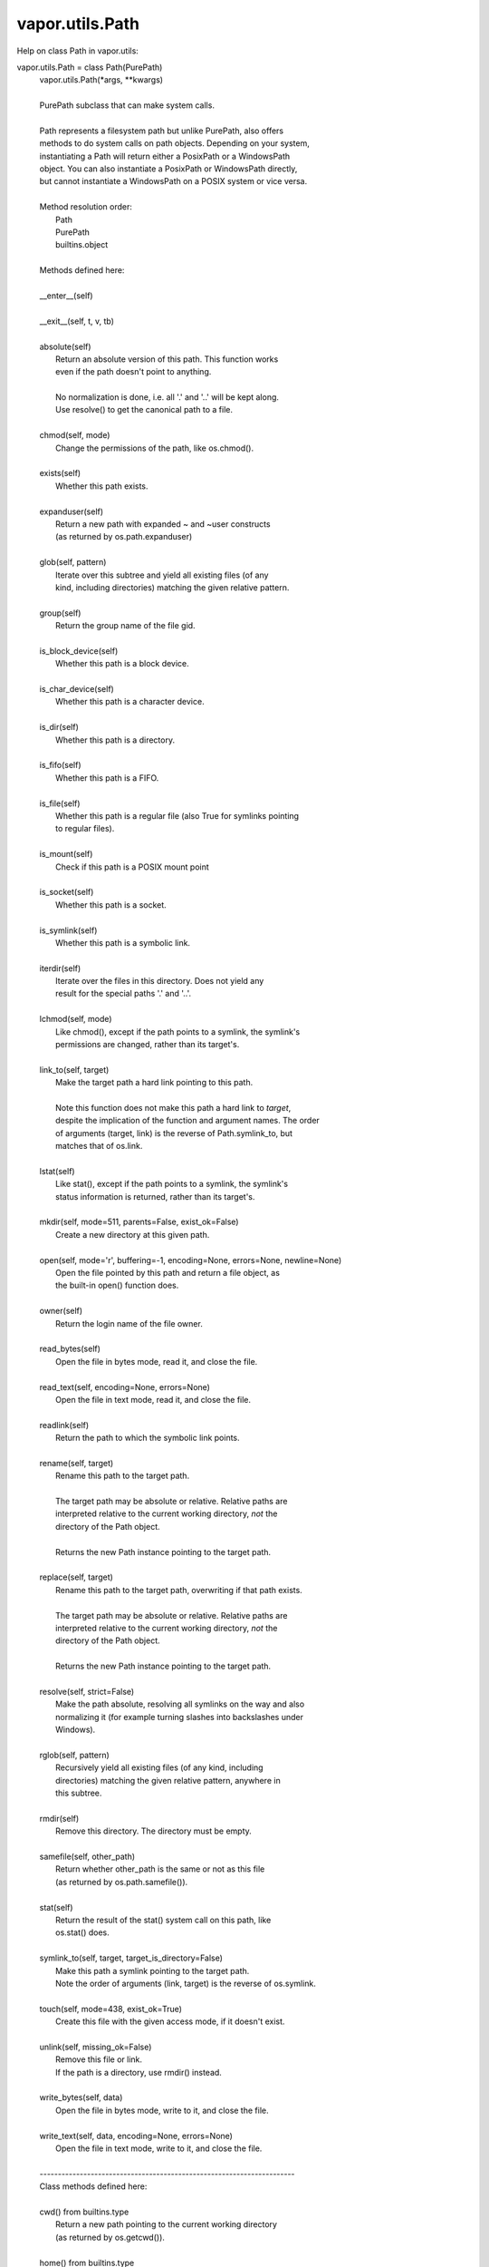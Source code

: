 .. _vapor.utils.Path:


vapor.utils.Path
----------------


Help on class Path in vapor.utils:

vapor.utils.Path = class Path(PurePath)
 |  vapor.utils.Path(*args, **kwargs)
 |  
 |  PurePath subclass that can make system calls.
 |  
 |  Path represents a filesystem path but unlike PurePath, also offers
 |  methods to do system calls on path objects. Depending on your system,
 |  instantiating a Path will return either a PosixPath or a WindowsPath
 |  object. You can also instantiate a PosixPath or WindowsPath directly,
 |  but cannot instantiate a WindowsPath on a POSIX system or vice versa.
 |  
 |  Method resolution order:
 |      Path
 |      PurePath
 |      builtins.object
 |  
 |  Methods defined here:
 |  
 |  __enter__(self)
 |  
 |  __exit__(self, t, v, tb)
 |  
 |  absolute(self)
 |      Return an absolute version of this path.  This function works
 |      even if the path doesn't point to anything.
 |      
 |      No normalization is done, i.e. all '.' and '..' will be kept along.
 |      Use resolve() to get the canonical path to a file.
 |  
 |  chmod(self, mode)
 |      Change the permissions of the path, like os.chmod().
 |  
 |  exists(self)
 |      Whether this path exists.
 |  
 |  expanduser(self)
 |      Return a new path with expanded ~ and ~user constructs
 |      (as returned by os.path.expanduser)
 |  
 |  glob(self, pattern)
 |      Iterate over this subtree and yield all existing files (of any
 |      kind, including directories) matching the given relative pattern.
 |  
 |  group(self)
 |      Return the group name of the file gid.
 |  
 |  is_block_device(self)
 |      Whether this path is a block device.
 |  
 |  is_char_device(self)
 |      Whether this path is a character device.
 |  
 |  is_dir(self)
 |      Whether this path is a directory.
 |  
 |  is_fifo(self)
 |      Whether this path is a FIFO.
 |  
 |  is_file(self)
 |      Whether this path is a regular file (also True for symlinks pointing
 |      to regular files).
 |  
 |  is_mount(self)
 |      Check if this path is a POSIX mount point
 |  
 |  is_socket(self)
 |      Whether this path is a socket.
 |  
 |  is_symlink(self)
 |      Whether this path is a symbolic link.
 |  
 |  iterdir(self)
 |      Iterate over the files in this directory.  Does not yield any
 |      result for the special paths '.' and '..'.
 |  
 |  lchmod(self, mode)
 |      Like chmod(), except if the path points to a symlink, the symlink's
 |      permissions are changed, rather than its target's.
 |  
 |  link_to(self, target)
 |      Make the target path a hard link pointing to this path.
 |      
 |      Note this function does not make this path a hard link to *target*,
 |      despite the implication of the function and argument names. The order
 |      of arguments (target, link) is the reverse of Path.symlink_to, but
 |      matches that of os.link.
 |  
 |  lstat(self)
 |      Like stat(), except if the path points to a symlink, the symlink's
 |      status information is returned, rather than its target's.
 |  
 |  mkdir(self, mode=511, parents=False, exist_ok=False)
 |      Create a new directory at this given path.
 |  
 |  open(self, mode='r', buffering=-1, encoding=None, errors=None, newline=None)
 |      Open the file pointed by this path and return a file object, as
 |      the built-in open() function does.
 |  
 |  owner(self)
 |      Return the login name of the file owner.
 |  
 |  read_bytes(self)
 |      Open the file in bytes mode, read it, and close the file.
 |  
 |  read_text(self, encoding=None, errors=None)
 |      Open the file in text mode, read it, and close the file.
 |  
 |  readlink(self)
 |      Return the path to which the symbolic link points.
 |  
 |  rename(self, target)
 |      Rename this path to the target path.
 |      
 |      The target path may be absolute or relative. Relative paths are
 |      interpreted relative to the current working directory, *not* the
 |      directory of the Path object.
 |      
 |      Returns the new Path instance pointing to the target path.
 |  
 |  replace(self, target)
 |      Rename this path to the target path, overwriting if that path exists.
 |      
 |      The target path may be absolute or relative. Relative paths are
 |      interpreted relative to the current working directory, *not* the
 |      directory of the Path object.
 |      
 |      Returns the new Path instance pointing to the target path.
 |  
 |  resolve(self, strict=False)
 |      Make the path absolute, resolving all symlinks on the way and also
 |      normalizing it (for example turning slashes into backslashes under
 |      Windows).
 |  
 |  rglob(self, pattern)
 |      Recursively yield all existing files (of any kind, including
 |      directories) matching the given relative pattern, anywhere in
 |      this subtree.
 |  
 |  rmdir(self)
 |      Remove this directory.  The directory must be empty.
 |  
 |  samefile(self, other_path)
 |      Return whether other_path is the same or not as this file
 |      (as returned by os.path.samefile()).
 |  
 |  stat(self)
 |      Return the result of the stat() system call on this path, like
 |      os.stat() does.
 |  
 |  symlink_to(self, target, target_is_directory=False)
 |      Make this path a symlink pointing to the target path.
 |      Note the order of arguments (link, target) is the reverse of os.symlink.
 |  
 |  touch(self, mode=438, exist_ok=True)
 |      Create this file with the given access mode, if it doesn't exist.
 |  
 |  unlink(self, missing_ok=False)
 |      Remove this file or link.
 |      If the path is a directory, use rmdir() instead.
 |  
 |  write_bytes(self, data)
 |      Open the file in bytes mode, write to it, and close the file.
 |  
 |  write_text(self, data, encoding=None, errors=None)
 |      Open the file in text mode, write to it, and close the file.
 |  
 |  ----------------------------------------------------------------------
 |  Class methods defined here:
 |  
 |  cwd() from builtins.type
 |      Return a new path pointing to the current working directory
 |      (as returned by os.getcwd()).
 |  
 |  home() from builtins.type
 |      Return a new path pointing to the user's home directory (as
 |      returned by os.path.expanduser('~')).
 |  
 |  ----------------------------------------------------------------------
 |  Static methods defined here:
 |  
 |  __new__(cls, *args, **kwargs)
 |      Construct a PurePath from one or several strings and or existing
 |      PurePath objects.  The strings and path objects are combined so as
 |      to yield a canonicalized path, which is incorporated into the
 |      new PurePath object.
 |  
 |  ----------------------------------------------------------------------
 |  Methods inherited from PurePath:
 |  
 |  __bytes__(self)
 |      Return the bytes representation of the path.  This is only
 |      recommended to use under Unix.
 |  
 |  __eq__(self, other)
 |      Return self==value.
 |  
 |  __fspath__(self)
 |  
 |  __ge__(self, other)
 |      Return self>=value.
 |  
 |  __gt__(self, other)
 |      Return self>value.
 |  
 |  __hash__(self)
 |      Return hash(self).
 |  
 |  __le__(self, other)
 |      Return self<=value.
 |  
 |  __lt__(self, other)
 |      Return self<value.
 |  
 |  __reduce__(self)
 |      Helper for pickle.
 |  
 |  __repr__(self)
 |      Return repr(self).
 |  
 |  __rtruediv__(self, key)
 |  
 |  __str__(self)
 |      Return the string representation of the path, suitable for
 |      passing to system calls.
 |  
 |  __truediv__(self, key)
 |  
 |  as_posix(self)
 |      Return the string representation of the path with forward (/)
 |      slashes.
 |  
 |  as_uri(self)
 |      Return the path as a 'file' URI.
 |  
 |  is_absolute(self)
 |      True if the path is absolute (has both a root and, if applicable,
 |      a drive).
 |  
 |  is_relative_to(self, *other)
 |      Return True if the path is relative to another path or False.
 |  
 |  is_reserved(self)
 |      Return True if the path contains one of the special names reserved
 |      by the system, if any.
 |  
 |  joinpath(self, *args)
 |      Combine this path with one or several arguments, and return a
 |      new path representing either a subpath (if all arguments are relative
 |      paths) or a totally different path (if one of the arguments is
 |      anchored).
 |  
 |  match(self, path_pattern)
 |      Return True if this path matches the given pattern.
 |  
 |  relative_to(self, *other)
 |      Return the relative path to another path identified by the passed
 |      arguments.  If the operation is not possible (because this is not
 |      a subpath of the other path), raise ValueError.
 |  
 |  with_name(self, name)
 |      Return a new path with the file name changed.
 |  
 |  with_stem(self, stem)
 |      Return a new path with the stem changed.
 |  
 |  with_suffix(self, suffix)
 |      Return a new path with the file suffix changed.  If the path
 |      has no suffix, add given suffix.  If the given suffix is an empty
 |      string, remove the suffix from the path.
 |  
 |  ----------------------------------------------------------------------
 |  Class methods inherited from PurePath:
 |  
 |  __class_getitem__(type) from builtins.type
 |  
 |  ----------------------------------------------------------------------
 |  Readonly properties inherited from PurePath:
 |  
 |  anchor
 |      The concatenation of the drive and root, or ''.
 |  
 |  drive
 |      The drive prefix (letter or UNC path), if any.
 |  
 |  name
 |      The final path component, if any.
 |  
 |  parent
 |      The logical parent of the path.
 |  
 |  parents
 |      A sequence of this path's logical parents.
 |  
 |  parts
 |      An object providing sequence-like access to the
 |      components in the filesystem path.
 |  
 |  root
 |      The root of the path, if any.
 |  
 |  stem
 |      The final path component, minus its last suffix.
 |  
 |  suffix
 |      The final component's last suffix, if any.
 |      
 |      This includes the leading period. For example: '.txt'
 |  
 |  suffixes
 |      A list of the final component's suffixes, if any.
 |      
 |      These include the leading periods. For example: ['.tar', '.gz']

